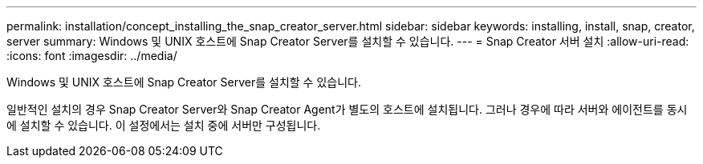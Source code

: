 ---
permalink: installation/concept_installing_the_snap_creator_server.html 
sidebar: sidebar 
keywords: installing, install, snap, creator, server 
summary: Windows 및 UNIX 호스트에 Snap Creator Server를 설치할 수 있습니다. 
---
= Snap Creator 서버 설치
:allow-uri-read: 
:icons: font
:imagesdir: ../media/


[role="lead"]
Windows 및 UNIX 호스트에 Snap Creator Server를 설치할 수 있습니다.

일반적인 설치의 경우 Snap Creator Server와 Snap Creator Agent가 별도의 호스트에 설치됩니다. 그러나 경우에 따라 서버와 에이전트를 동시에 설치할 수 있습니다. 이 설정에서는 설치 중에 서버만 구성됩니다.
